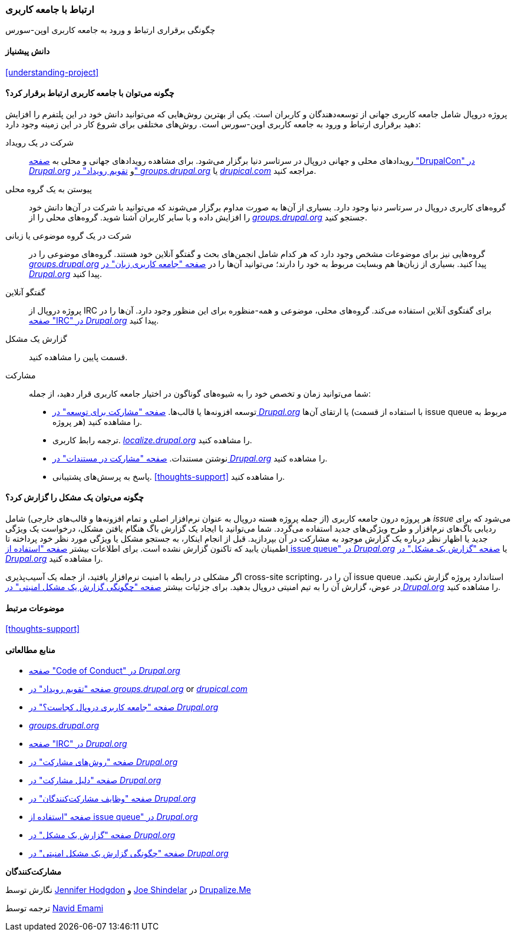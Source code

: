 [[thoughts-connecting]]
=== ارتباط با جامعه کاربری

[role="summary"]
چگونگی برقراری ارتباط و ورود به جامعه کاربری اوپن-سورس

(((Community,connecting with)))
(((Drupal project,connecting with)))
(((Event,Drupal)))
(((Interest group,finding)))
(((User group,finding)))
(((Group,finding)))
(((Drupal user group,finding)))
(((IRC (Internet Relay Chat),using to chat online)))
(((Internet Relay Chat (IRC),using to chat online)))
(((Chatting online)))
(((Contributing to the project)))
(((Bug,reporting)))

==== دانش پیشنیاز

<<understanding-project>>

==== چگونه می‌توان با جامعه کاربری ارتباط برقرار کرد؟

پروژه دروپال شامل جامعه کاربری جهانی از توسعه‌دهندگان و کاربران است. یکی از بهترین روش‌هایی که می‌توانید دانش خود در این پلتفرم را افزایش دهید برقراری ارتباط و ورود به جامعه کاربری اوپن-سورس است. روش‌های مختلفی برای شروع کار در این زمینه وجود دارد:

شرکت در یک رویداد::
  رویدادهای محلی و جهانی دروپال در سرتاسر دنیا برگزار می‌شود. برای مشاهده رویدادهای جهانی و محلی به https://events.drupal.org[صفحه "DrupalCon" در _Drupal.org_] و https://groups.drupal.org/events[تقویم رویداد" در" _groups.drupal.org_] یا https://www.drupical.com/[_drupical.com_] مراجعه کنید.
پیوستن به یک گروه محلی::
  گروه‌های کاربری دروپال در سرتاسر دنیا وجود دارد. بسیاری از آن‌ها به صورت مداوم برگزار می‌شوند که می‌توانید با شرکت در آن‌ها دانش خود را افزایش داده و با سایر کاربران آشنا شوید. گروه‌های محلی را از https://groups.drupal.org/[_groups.drupal.org_] جستجو کنید.
شرکت در یک گروه موضوعی یا زبانی::
  گروه‌هایی نیز برای موضوعات مشخص وجود دارد که هر کدام شامل انجمن‌های بحث و گفتگو آنلاین خود هستند. گروه‌های موضوعی را در https://groups.drupal.org/[_groups.drupal.org_] پیدا کنید. بسیاری از زبان‌ها هم وبسایت مربوط به خود را دارند؛ می‌توانید آن‌ها را در https://www.drupal.org/language-specific-communities[صفحه "جامعه کاربری زبان" در _Drupal.org_] پیدا کنید.
گفتگو آنلاین::
  پروژه دروپال از IRC برای گفتگوی آنلاین استفاده می‌کند. گروه‌های محلی، موضوعی و همه-منظوره برای این منظور وجود دارد. آن‌ها را در https://www.drupal.org/ircchat[صفحه "IRC" در _Drupal.org_] پیدا کنید.
گزارش یک مشکل::
  قسمت پایین را مشاهده کنید.
مشارکت::
  شما می‌توانید زمان و تخصص خود را به شیوه‌های گوناگون در اختیار جامعه کاربری قرار دهید، از جمله:
  * توسعه افزونه‌ها یا قالب‌ها. https://www.drupal.org/contribute/development[صفحه "مشارکت برای توسعه" در _Drupal.org_] یا ارتقای آن‌ها (با استفاده از قسمت issue queue مربوط به هر پروژه) را مشاهده کنید.
  * ترجمه رابط کاربری. https://localize.drupal.org[_localize.drupal.org_] را مشاهده کنید.
  * نوشتن مستندات. https://www.drupal.org/contribute/documentation[صفحه "مشارکت در مستندات" در _Drupal.org_] را مشاهده کنید.
  * پاسخ به پرسش‌های پشتیبانی. <<thoughts-support>> را مشاهده کنید.

==== چگونه می‌توان یک مشکل را گزارش کرد؟

هر پروژه درون جامعه کاربری (از جمله پروژه هسته دروپال به عنوان نرم‌افزار اصلی و تمام افزونه‌ها و قالب‌های خارجی) شامل _issue_ می‌شود که برای ردیابی باگ‌های نرم‌افزار و طرح ویژگی‌های جدید استفاده می‌گردد. شما می‌توانید با ایجاد یک گزارش باگ هنگام یافتن مشکل، درخواست یک ویژگی جدید یا اظهار نظر درباره یک گزارش موجود به مشارکت در آن بپردازید. قبل از انجام اینکار، به جستجو مشکل یا ویژگی مورد نظر خود پرداخته تا اطمینان یابید که تاکنون گزارش نشده است. برای اطلاعات بیشتر https://www.drupal.org/issue-queue[صفحه "استفاده از issue queue" در _Drupal.org_] یا https://www.drupal.org/node/314185[صفحه "گزارش یک مشکل" در _Drupal.org_] را مشاهده کنید.

اگر مشکلی در رابطه با امنیت نرم‌افزار یافتید، از جمله یک آسیب‌پذیری cross-site scripting، آن را در issue queue استاندارد پروژه گزارش نکنید. در عوض، گزارش آن را به تیم امنیتی دروپال بدهید. برای جزئیات بیشتر https://www.drupal.org/node/101494[صفحه "چگونگی گزارش یک مشکل امنیتی" در _Drupal.org_] را مشاهده کنید.

==== موضوعات مرتبط

<<thoughts-support>>

==== منابع مطالعاتی

* https://www.drupal.org/dcoc[صفحه "Code of Conduct" در _Drupal.org_]

* https://groups.drupal.org/events[صفحه "تقویم رویداد" در _groups.drupal.org_] or https://www.drupical.com/[_drupical.com_]

* https://www.drupal.org/community[صفحه "جامعه کاربری دروپال کجاست؟" در _Drupal.org_]

* https://groups.drupal.org/[_groups.drupal.org_]

* https://www.drupal.org/ircchat[صفحه "IRC" در _Drupal.org_]

* https://www.drupal.org/contribute[صفحه "روش‌های مشارکت" در _Drupal.org_]

* https://www.drupal.org/node/2486391[صفحه "دلیل مشارکت" در _Drupal.org_]

* https://www.drupal.org/contributor-tasks[صفحه "وظایف مشارکت‌کنندگان" در _Drupal.org_]

* https://www.drupal.org/issue-queue[صفحه "استفاده از issue queue" در _Drupal.org_]

* https://www.drupal.org/node/314185[صفحه "گزارش یک مشکل" در _Drupal.org_]

* https://www.drupal.org/node/101494[صفحه "چگونگی گزارش یک مشکل امنیتی" در _Drupal.org_]

*مشارکت‌کنندگان*

نگارش توسط https://www.drupal.org/u/jhodgdon[Jennifer Hodgdon] و https://www.drupal.org/u/eojthebrave[Joe Shindelar] در https://drupalize.me[Drupalize.Me]

ترجمه توسط https://www.drupal.org/u/novid[Navid Emami]
